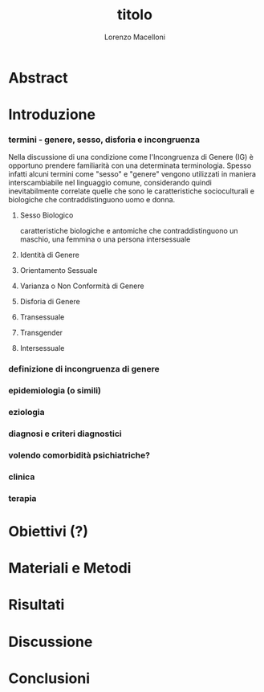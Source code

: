 #+title: titolo
#+Author: Lorenzo Macelloni
#+BIBLIOGRAPHY: biblio.bib



* Abstract

* Introduzione
*** termini - genere, sesso, disforia e incongruenza
Nella discussione di una condizione come l'Incongruenza di Genere (IG) è opportuno prendere familiarità con una determinata terminologia.
Spesso infatti alcuni termini come "sesso" e "genere" vengono utilizzati in maniera interscambiabile nel linguaggio comune, considerando quindi inevitabilmente correlate quelle che sono le caratteristiche socioculturali e biologiche che contraddistinguono uomo e donna.

**** Sesso Biologico
caratteristiche biologiche e antomiche che contraddistinguono un maschio, una femmina o una persona intersessuale

**** Identità di Genere


**** Orientamento Sessuale
**** Varianza o Non Conformità di Genere
**** Disforia di Genere
**** Transessuale
**** Transgender
**** Intersessuale




*** definizione di incongruenza di genere
*** epidemiologia (o simili)
*** eziologia
*** diagnosi e criteri diagnostici
*** volendo comorbidità psichiatriche?
*** clinica
*** terapia

* Obiettivi  (?)

* Materiali e Metodi

* Risultati

* Discussione

* Conclusioni


